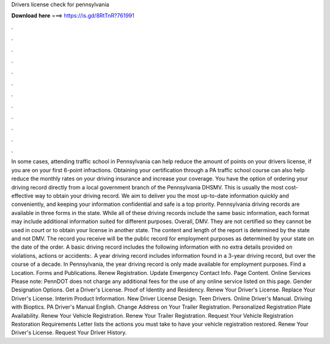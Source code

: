 Drivers license check for pennsylvania

𝐃𝐨𝐰𝐧𝐥𝐨𝐚𝐝 𝐡𝐞𝐫𝐞 ===> https://is.gd/8RtTnR?761991

.

.

.

.

.

.

.

.

.

.

.

.

In some cases, attending traffic school in Pennsylvania can help reduce the amount of points on your drivers license, if you are on your first 6-point infractions. Obtaining your certification through a PA traffic school course can also help reduce the monthly rates on your driving insurance and increase your coverage.
You have the option of ordering your driving record directly from a local government branch of the Pennsylvania DHSMV. This is usually the most cost-effective way to obtain your driving record. We aim to deliver you the most up-to-date information quickly and conveniently, and keeping your information confidential and safe is a top priority.
Pennsylvania driving records are available in three forms in the state. While all of these driving records include the same basic information, each format may include additional information suited for different purposes. Overall, DMV. They are not certified so they cannot be used in court or to obtain your license in another state.
The content and length of the report is determined by the state and not DMV. The record you receive will be the public record for employment purposes as determined by your state on the date of the order.
A basic driving record includes the following information with no extra details provided on violations, actions or accidents:. A year driving record includes information found in a 3-year driving record, but over the course of a decade. In Pennsylvania, the year driving record is only made available for employment purposes.
Find a Location. Forms and Publications. Renew Registration. Update Emergency Contact Info. Page Content. Online Services Please note: PennDOT does not charge any additional fees for the use of any online service listed on this page.
Gender Designation Options. Get a Driver's License. Proof of Identity and Residency. Renew Your Driver's License. Replace Your Driver's License.
Interim Product Information. New Driver License Design. Teen Drivers. Online Driver's Manual. Driving with Bioptics. PA Driver's Manual English. Change Address on Your Trailer Registration.
Personalized Registration Plate Availability. Renew Your Vehicle Registration. Renew Your Trailer Registration.
Request Your Vehicle Registration Restoration Requirements Letter lists the actions you must take to have your vehicle registration restored.
Renew Your Driver's License. Request Your Driver History.